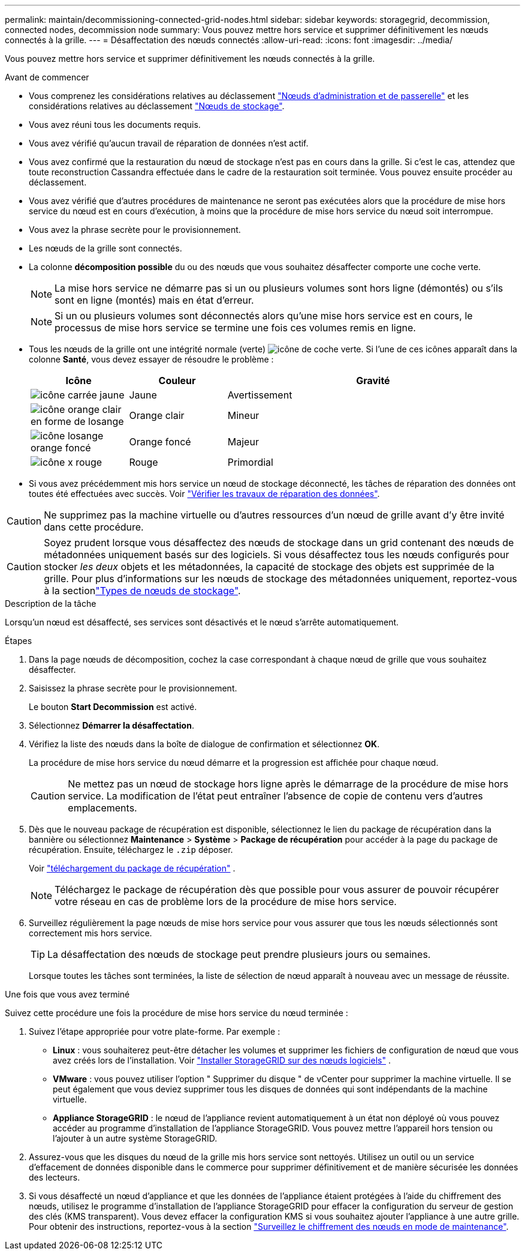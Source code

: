 ---
permalink: maintain/decommissioning-connected-grid-nodes.html 
sidebar: sidebar 
keywords: storagegrid, decommission, connected nodes, decommission node 
summary: Vous pouvez mettre hors service et supprimer définitivement les nœuds connectés à la grille. 
---
= Désaffectation des nœuds connectés
:allow-uri-read: 
:icons: font
:imagesdir: ../media/


[role="lead"]
Vous pouvez mettre hors service et supprimer définitivement les nœuds connectés à la grille.

.Avant de commencer
* Vous comprenez les considérations relatives au déclassement link:considerations-for-decommissioning-admin-or-gateway-nodes.html["Nœuds d'administration et de passerelle"] et les considérations relatives au déclassement link:considerations-for-decommissioning-storage-nodes.html["Nœuds de stockage"].
* Vous avez réuni tous les documents requis.
* Vous avez vérifié qu'aucun travail de réparation de données n'est actif.
* Vous avez confirmé que la restauration du nœud de stockage n'est pas en cours dans la grille. Si c'est le cas, attendez que toute reconstruction Cassandra effectuée dans le cadre de la restauration soit terminée. Vous pouvez ensuite procéder au déclassement.
* Vous avez vérifié que d'autres procédures de maintenance ne seront pas exécutées alors que la procédure de mise hors service du nœud est en cours d'exécution, à moins que la procédure de mise hors service du nœud soit interrompue.
* Vous avez la phrase secrète pour le provisionnement.
* Les nœuds de la grille sont connectés.
* La colonne *décomposition possible* du ou des nœuds que vous souhaitez désaffecter comporte une coche verte.
+

NOTE: La mise hors service ne démarre pas si un ou plusieurs volumes sont hors ligne (démontés) ou s'ils sont en ligne (montés) mais en état d'erreur.

+

NOTE: Si un ou plusieurs volumes sont déconnectés alors qu'une mise hors service est en cours, le processus de mise hors service se termine une fois ces volumes remis en ligne.

* Tous les nœuds de la grille ont une intégrité normale (verte) image:../media/icon_alert_green_checkmark.png["icône de coche verte"]. Si l'une de ces icônes apparaît dans la colonne *Santé*, vous devez essayer de résoudre le problème :
+
[cols="1a,1a,3a"]
|===
| Icône | Couleur | Gravité 


 a| 
image:../media/icon_alarm_yellow_notice.gif["icône carrée jaune"]
 a| 
Jaune
 a| 
Avertissement



 a| 
image:../media/icon_alert_yellow_minor.png["icône orange clair en forme de losange"]
 a| 
Orange clair
 a| 
Mineur



 a| 
image:../media/icon_alert_orange_major.png["icône losange orange foncé"]
 a| 
Orange foncé
 a| 
Majeur



 a| 
image:../media/icon_alert_red_critical.png["icône x rouge"]
 a| 
Rouge
 a| 
Primordial

|===
* Si vous avez précédemment mis hors service un nœud de stockage déconnecté, les tâches de réparation des données ont toutes été effectuées avec succès. Voir link:checking-data-repair-jobs.html["Vérifier les travaux de réparation des données"].



CAUTION: Ne supprimez pas la machine virtuelle ou d'autres ressources d'un nœud de grille avant d'y être invité dans cette procédure.


CAUTION: Soyez prudent lorsque vous désaffectez des nœuds de stockage dans un grid contenant des nœuds de métadonnées uniquement basés sur des logiciels. Si vous désaffectez tous les nœuds configurés pour stocker _les deux_ objets et les métadonnées, la capacité de stockage des objets est supprimée de la grille. Pour plus d'informations sur les nœuds de stockage des métadonnées uniquement, reportez-vous à la sectionlink:../primer/what-storage-node-is.html#types-of-storage-nodes["Types de nœuds de stockage"].

.Description de la tâche
Lorsqu'un nœud est désaffecté, ses services sont désactivés et le nœud s'arrête automatiquement.

.Étapes
. Dans la page nœuds de décomposition, cochez la case correspondant à chaque nœud de grille que vous souhaitez désaffecter.
. Saisissez la phrase secrète pour le provisionnement.
+
Le bouton *Start Decommission* est activé.

. Sélectionnez *Démarrer la désaffectation*.
. Vérifiez la liste des nœuds dans la boîte de dialogue de confirmation et sélectionnez *OK*.
+
La procédure de mise hors service du nœud démarre et la progression est affichée pour chaque nœud.

+

CAUTION: Ne mettez pas un nœud de stockage hors ligne après le démarrage de la procédure de mise hors service. La modification de l'état peut entraîner l'absence de copie de contenu vers d'autres emplacements.

. Dès que le nouveau package de récupération est disponible, sélectionnez le lien du package de récupération dans la bannière ou sélectionnez *Maintenance* > *Système* > *Package de récupération* pour accéder à la page du package de récupération.  Ensuite, téléchargez le `.zip` déposer.
+
Voir link:downloading-recovery-package.html["téléchargement du package de récupération"] .

+

NOTE: Téléchargez le package de récupération dès que possible pour vous assurer de pouvoir récupérer votre réseau en cas de problème lors de la procédure de mise hors service.

. Surveillez régulièrement la page nœuds de mise hors service pour vous assurer que tous les nœuds sélectionnés sont correctement mis hors service.
+

TIP: La désaffectation des nœuds de stockage peut prendre plusieurs jours ou semaines.

+
Lorsque toutes les tâches sont terminées, la liste de sélection de nœud apparaît à nouveau avec un message de réussite.



.Une fois que vous avez terminé
Suivez cette procédure une fois la procédure de mise hors service du nœud terminée :

. Suivez l'étape appropriée pour votre plate-forme. Par exemple :
+
** *Linux* : vous souhaiterez peut-être détacher les volumes et supprimer les fichiers de configuration de nœud que vous avez créés lors de l'installation. Voir link:../swnodes/index.html["Installer StorageGRID sur des nœuds logiciels"] .
** *VMware* : vous pouvez utiliser l'option " Supprimer du disque " de vCenter pour supprimer la machine virtuelle. Il se peut également que vous deviez supprimer tous les disques de données qui sont indépendants de la machine virtuelle.
** *Appliance StorageGRID* : le nœud de l'appliance revient automatiquement à un état non déployé où vous pouvez accéder au programme d'installation de l'appliance StorageGRID. Vous pouvez mettre l'appareil hors tension ou l'ajouter à un autre système StorageGRID.


. Assurez-vous que les disques du nœud de la grille mis hors service sont nettoyés. Utilisez un outil ou un service d'effacement de données disponible dans le commerce pour supprimer définitivement et de manière sécurisée les données des lecteurs.
. Si vous désaffecté un nœud d'appliance et que les données de l'appliance étaient protégées à l'aide du chiffrement des nœuds, utilisez le programme d'installation de l'appliance StorageGRID pour effacer la configuration du serveur de gestion des clés (KMS transparent). Vous devez effacer la configuration KMS si vous souhaitez ajouter l'appliance à une autre grille. Pour obtenir des instructions, reportez-vous à la section https://docs.netapp.com/us-en/storagegrid-appliances/commonhardware/monitoring-node-encryption-in-maintenance-mode.html["Surveillez le chiffrement des nœuds en mode de maintenance"^].

